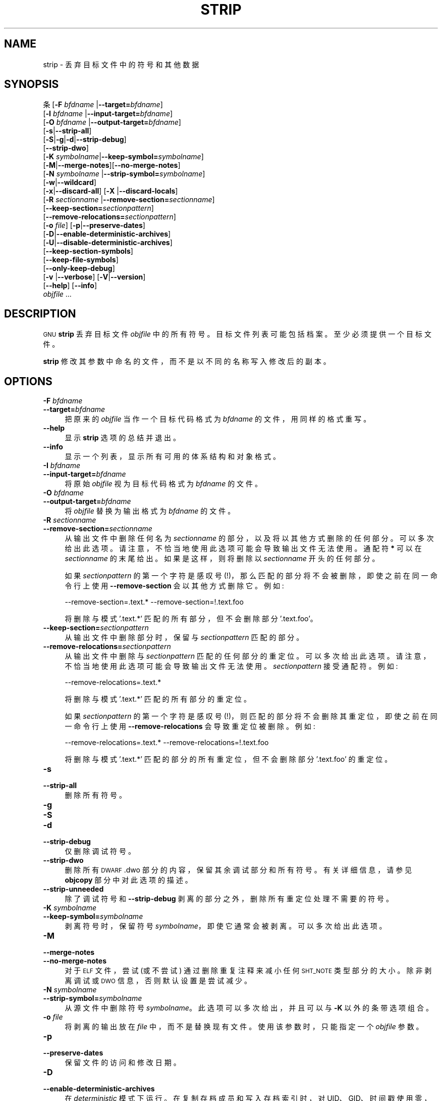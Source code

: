 .\" -*- coding: UTF-8 -*-
.de  Sp \" Vertical space (when we can't use .PP)
.if t .sp .5v
.if n .sp
..
.\" Automatically generated by Pod::Man 4.14 (Pod::Simple 3.43)
.\"
.\" Standard preamble:
.\" ========================================================================
.de  Vb \" Begin verbatim text
.ft CW
.nf
.ne \\$1
..
.de  Ve \" End verbatim text
.ft R
.fi
..
.\" Set up some character translations and predefined strings.  \*(-- will
.\" give an unbreakable dash, \*(PI will give pi, \*(L" will give a left
.\" double quote, and \*(R" will give a right double quote.  \*(C+ will
.\" give a nicer C++.  Capital omega is used to do unbreakable dashes and
.\" therefore won't be available.  \*(C` and \*(C' expand to `' in nroff,
.\" nothing in troff, for use with C<>.
.tr \(*W-
.ds C+ C\v'-.1v'\h'-1p'\s-2+\h'-1p'+\s0\v'.1v'\h'-1p'
.ie  n \{\
.    ds -- \(*W-
.    ds PI pi
.    if (\n(.H=4u)&(1m=24u) .ds -- \(*W\h'-12u'\(*W\h'-12u'-\" diablo 10 pitch
.    if (\n(.H=4u)&(1m=20u) .ds -- \(*W\h'-12u'\(*W\h'-8u'-\"  diablo 12 pitch
.    ds L" ""
.    ds R" ""
.    ds C` ""
.    ds C' ""
'br\}
.el\{\
.    ds -- \|\(em\|
.    ds PI \(*p
.    ds L" ``
.    ds R" ''
.    ds C`
.    ds C'
'br\}
.ie  \n(.g .ds Aq \(aq
.el       .ds Aq '
.\"
.\" Escape single quotes in literal strings from groff's Unicode transform.
.de  IX
..
.\"
.\" If the F register is >0, we'll generate index entries on stderr for
.\" titles (.TH), headers (.SH), subsections (.SS), items (.Ip), and index
.\" entries marked with X<> in POD.  Of course, you'll have to process the
.\" output yourself in some meaningful fashion.
.\"
.\" Avoid warning from groff about undefined register 'F'.
.nr rF 0
.if  \n(.g .if rF .nr rF 1
.if  (\n(rF:(\n(.g==0)) \{\
.    if \nF \{\
.        de IX
.        tm Index:\\$1\t\\n%\t"\\$2"
..
.        if !\nF==2 \{\
.            nr % 0
.            nr F 2
.        \}
.    \}
.\}
.rr rF
.\" fudge factors for nroff and troff
.    
.if  n \{\
.    ds #H 0
.    ds #V .8m
.    ds #F .3m
.    ds #[ \f1
.    ds #] \fP
.\}
.\"
.\" Accent mark definitions (@(#)ms.acc 1.5 88/02/08 SMI; from UCB 4.2).
.\" Fear.  Run.  Save yourself.  No user-serviceable parts.
.if  t \{\
.    ds #H ((1u-(\\\\n(.fu%2u))*.13m)
.    ds #V .6m
.    ds #F 0
.    ds #[ \&
.    ds #] \&
.\}
.\" simple accents for nroff and troff
.    
.if  n \{\
.    ds ' \&
.    ds ` \&
.    ds ^ \&
.    ds , \&
.    ds ~ ~
.    ds /
.\}
.if  t \{\
.    ds ' \\k:\h'-(\\n(.wu*8/10-\*(#H)'\'\h"|\\n:u"
.    ds ` \\k:\h'-(\\n(.wu*8/10-\*(#H)'\`\h'|\\n:u'
.    ds ^ \\k:\h'-(\\n(.wu*10/11-\*(#H)'^\h'|\\n:u'
.    ds , \\k:\h'-(\\n(.wu*8/10)',\h'|\\n:u'
.    ds ~ \\k:\h'-(\\n(.wu-\*(#H-.1m)'~\h'|\\n:u'
.    ds / \\k:\h'-(\\n(.wu*8/10-\*(#H)'\z\(sl\h'|\\n:u'
.\}
.\" troff and (daisy-wheel) nroff accents
.    
.ds : \k:\h'-(\n(.wu*8/10-\*(#H+.1m+\*(#F)'\v'-\*(#V'\z.\h'.2m+\*(#F'.\h'|\n:u'\v'\*(#V'
.ds 8 \h'\*(#H'\(*b\h'-\*(#H'
.ds o \k:\h'-(\n(.wu+\w'\(de'u\-\*(#H)/2u'\v'-.3n'\*(#[\z\(de\v'.3n'\h'|\n:u'\*(#]
.ds d- \h'\*(#H'\(pd\h'-\w'~'u'\v'-.25m'\fI\(hy\fP\v'.25m'\h'-\*(#H'
.ds D- D\k:\h'-\w'D'u'\v'-.11m'\z\(hy\v'.11m'\h'|\n:u'
.ds th \*(#[\v'.3m'\s+1I\s-1\v'-.3m'\h'-(\w'I'u*2/3)'\s-1o\s+1\*(#]
.ds Th \*(#[\s+2I\s-2\h'-\w'I'u*3/5'\v'-.3m'o\v'.3m'\*(#]
.ds ae a\h'-(\w'a'u*4/10)'e
.ds Ae A\h'-(\w'A'u*4/10)'E
.\" corrections for vroff
.    
.if  v .ds ~ \\k:\h'-(\\n(.wu*9/10-\*(#H)'\s-2\u~\d\s+2\h'|\\n:u'
.if  v .ds ^ \\k:\h'-(\\n(.wu*10/11-\*(#H)'\v'-.4m'^\v'.4m'\h'|\\n:u'
.\" for low resolution devices (crt and lpr)
.    
.if  \n(.H>23 .if \n(.V>19 \
\{\
.    ds : e
.    ds 8 ss
.    ds o a
.    ds d- d\h'-1'\(ga
.    ds D- D\h'-1'\(hy
.    ds th \o'bp'
.    ds Th \o'LP'
.    ds ae ae
.    ds Ae AE
.\}
.rm #[ #] #H #V #F C
.\" ========================================================================
.\"
.IX Title "STRIP 1"
.\"*******************************************************************
.\"
.\" This file was generated with po4a. Translate the source file.
.\"
.\"*******************************************************************
.TH STRIP 1 2023\-02\-03 binutils\-2.40 "GNU Development Tools"
.if  n .ad l
.\" For nroff, turn off justification.  Always turn off hyphenation; it makes
.\" way too many mistakes in technical documents.
.nh
.SH NAME
strip \- 丢弃目标文件中的符号和其他数据
.SH SYNOPSIS
.IX Header SYNOPSIS
条 [\fB\-F\fP \fIbfdname\fP |\fB\-\-target=\fP\fIbfdname\fP]
      [\fB\-I\fP \fIbfdname\fP |\fB\-\-input\-target=\fP\fIbfdname\fP]
      [\fB\-O\fP \fIbfdname\fP |\fB\-\-output\-target=\fP\fIbfdname\fP]
      [\fB\-s\fP|\fB\-\-strip\-all\fP]
      [\fB\-S\fP|\fB\-g\fP|\fB\-d\fP|\fB\-\-strip\-debug\fP]
      [\fB\-\-strip\-dwo\fP]
      [\fB\-K\fP \fIsymbolname\fP|\fB\-\-keep\-symbol=\fP\fIsymbolname\fP]
      [\fB\-M\fP|\fB\-\-merge\-notes\fP][\fB\-\-no\-merge\-notes\fP]
      [\fB\-N\fP \fIsymbolname\fP |\fB\-\-strip\-symbol=\fP\fIsymbolname\fP]
      [\fB\-w\fP|\fB\-\-wildcard\fP]
      [\fB\-x\fP|\fB\-\-discard\-all\fP] [\fB\-X\fP |\fB\-\-discard\-locals\fP]
      [\fB\-R\fP \fIsectionname\fP |\fB\-\-remove\-section=\fP\fIsectionname\fP]
      [\fB\-\-keep\-section=\fP\fIsectionpattern\fP]
      [\fB\-\-remove\-relocations=\fP\fIsectionpattern\fP]
      [\fB\-o\fP \fIfile\fP] [\fB\-p\fP|\fB\-\-preserve\-dates\fP]
      [\fB\-D\fP|\fB\-\-enable\-deterministic\-archives\fP]
      [\fB\-U\fP|\fB\-\-disable\-deterministic\-archives\fP]
      [\fB\-\-keep\-section\-symbols\fP]
      [\fB\-\-keep\-file\-symbols\fP]
      [\fB\-\-only\-keep\-debug\fP]
      [\fB\-v\fP |\fB\-\-verbose\fP] [\fB\-V\fP|\fB\-\-version\fP]
      [\fB\-\-help\fP] [\fB\-\-info\fP]
      \fIobjfile\fP ...
.SH DESCRIPTION
.IX Header DESCRIPTION
\&\s-1GNU\s0 \fBstrip\fP 丢弃目标文件 \&\fIobjfile\fP 中的所有符号。 目标文件列表可能包括档案。
至少必须提供一个目标文件。
.PP
\&\fBstrip\fP 修改其参数中命名的文件，而不是以不同的名称写入修改后的副本。
.SH OPTIONS
.IX Header OPTIONS
.IP "\fB\-F\fP \fIbfdname\fP" 4
.IX Item "\-F bfdname"
.PD 0
.IP \fB\-\-target=\fP\fIbfdname\fP 4
.IX Item \-\-target=bfdname
.PD
把原来的 \fIobjfile\fP 当作一个目标代码格式为 \fIbfdname\fP 的文件，用同样的格式重写。
.IP \fB\-\-help\fP 4
.IX Item \-\-help
显示 \fBstrip\fP 选项的总结并退出。
.IP \fB\-\-info\fP 4
.IX Item \-\-info
显示一个列表，显示所有可用的体系结构和对象格式。
.IP "\fB\-I\fP \fIbfdname\fP" 4
.IX Item "\-I bfdname"
.PD 0
.IP \fB\-\-input\-target=\fP\fIbfdname\fP 4
.IX Item \-\-input\-target=bfdname
.PD
将原始 \fIobjfile\fP 视为目标代码格式为 \fIbfdname\fP 的文件。
.IP "\fB\-O\fP \fIbfdname\fP" 4
.IX Item "\-O bfdname"
.PD 0
.IP \fB\-\-output\-target=\fP\fIbfdname\fP 4
.IX Item \-\-output\-target=bfdname
.PD
将 \fIobjfile\fP 替换为输出格式为 \fIbfdname\fP 的文件。
.IP "\fB\-R\fP \fIsectionname\fP" 4
.IX Item "\-R sectionname"
.PD 0
.IP \fB\-\-remove\-section=\fP\fIsectionname\fP 4
.IX Item \-\-remove\-section=sectionname
.PD
从输出文件中删除任何名为 \fIsectionname\fP 的部分，以及将以其他方式删除的任何部分。 可以多次给出此选项。
请注意，不恰当地使用此选项可能会导致输出文件无法使用。 通配符 \fB*\fP 可以在 \fIsectionname\fP 的末尾给出。 如果是这样，则将删除以
\fIsectionname\fP 开头的任何部分。
.Sp
如果 \fIsectionpattern\fP 的第一个字符是感叹号 (!)，那么匹配的部分将不会被删除，即使之前在同一命令行上使用
\fB\-\-remove\-section\fP 会以其他方式删除它。 例如:
.Sp
.Vb 1
\& \-\-remove\-section=.text.* \-\-remove\-section=!.text.foo
.Ve
.Sp
将删除与模式 '.text.*' 匹配的所有部分，但不会删除部分 '.text.foo'。
.IP \fB\-\-keep\-section=\fP\fIsectionpattern\fP 4
.IX Item \-\-keep\-section=sectionpattern
从输出文件中删除部分时，保留与 \&\fIsectionpattern\fP 匹配的部分。
.IP \fB\-\-remove\-relocations=\fP\fIsectionpattern\fP 4
.IX Item \-\-remove\-relocations=sectionpattern
从输出文件中删除与 \&\fIsectionpattern\fP 匹配的任何部分的重定位。 可以多次给出此选项。
请注意，不恰当地使用此选项可能会导致输出文件无法使用。 \fIsectionpattern\fP 接受通配符。 例如:
.Sp
.Vb 1
\& \-\-remove\-relocations=.text.*
.Ve
.Sp
将删除与模式 \&'.text.*' 匹配的所有部分的重定位。
.Sp
如果 \fIsectionpattern\fP 的第一个字符是感叹号 (!)，则匹配的部分将不会删除其重定位，即使之前在同一命令行上使用
\fB\-\-remove\-relocations\fP 会导致重定位被删除。 例如:
.Sp
.Vb 1
\& \-\-remove\-relocations=.text.* \-\-remove\-relocations=!.text.foo
.Ve
.Sp
将删除与模式 \&'.text.*' 匹配的部分的所有重定位，但不会删除部分 \&'.text.foo' 的重定位。
.IP \fB\-s\fP 4
.IX Item \-s
.PD 0
.IP \fB\-\-strip\-all\fP 4
.IX Item \-\-strip\-all
.PD
删除所有符号。
.IP \fB\-g\fP 4
.IX Item \-g
.PD 0
.IP \fB\-S\fP 4
.IX Item \-S
.IP \fB\-d\fP 4
.IX Item \-d
.IP \fB\-\-strip\-debug\fP 4
.IX Item \-\-strip\-debug
.PD
仅删除调试符号。
.IP \fB\-\-strip\-dwo\fP 4
.IX Item \-\-strip\-dwo
删除所有 \s-1DWARF\s0 .dwo 部分的内容，保留其余调试部分和所有符号。 有关详细信息，请参见 \fBobjcopy\fP
部分中对此选项的描述。
.IP \fB\-\-strip\-unneeded\fP 4
.IX Item \-\-strip\-unneeded
除了调试符号和 \&\fB\-\-strip\-debug\fP 剥离的部分之外，删除所有重定位处理不需要的符号。
.IP "\fB\-K\fP \fIsymbolname\fP" 4
.IX Item "\-K symbolname"
.PD 0
.IP \fB\-\-keep\-symbol=\fP\fIsymbolname\fP 4
.IX Item \-\-keep\-symbol=symbolname
.PD
剥离符号时，保留符号 \fIsymbolname\fP，即使它通常会被剥离。 可以多次给出此选项。
.IP \fB\-M\fP 4
.IX Item \-M
.PD 0
.IP \fB\-\-merge\-notes\fP 4
.IX Item \-\-merge\-notes
.IP \fB\-\-no\-merge\-notes\fP 4
.IX Item \-\-no\-merge\-notes
.PD
对于 \s-1ELF\s0 文件，尝试 (或不尝试) 通过删除重复注释来减小任何 \&\s-1SHT_NOTE\s0 类型部分的大小。 除非剥离调试或
\s-1DWO\s0 信息，否则默认设置是尝试减少。
.IP "\fB\-N\fP \fIsymbolname\fP" 4
.IX Item "\-N symbolname"
.PD 0
.IP \fB\-\-strip\-symbol=\fP\fIsymbolname\fP 4
.IX Item \-\-strip\-symbol=symbolname
.PD
从源文件中删除符号 \fIsymbolname\fP。此选项可以多次给出，并且可以与 \&\fB\-K\fP 以外的条带选项组合。
.IP "\fB\-o\fP \fIfile\fP" 4
.IX Item "\-o file"
将剥离的输出放在 \fIfile\fP 中，而不是替换现有文件。 使用该参数时，只能指定一个 \fIobjfile\fP 参数。
.IP \fB\-p\fP 4
.IX Item \-p
.PD 0
.IP \fB\-\-preserve\-dates\fP 4
.IX Item \-\-preserve\-dates
.PD
保留文件的访问和修改日期。
.IP \fB\-D\fP 4
.IX Item \-D
.PD 0
.IP \fB\-\-enable\-deterministic\-archives\fP 4
.IX Item \-\-enable\-deterministic\-archives
.PD
在 \fIdeterministic\fP 模式下运行。 在复制存档成员和写入存档索引时，对 UID、GID、时间戳使用零，并对所有文件使用一致的文件模式。
.Sp
如果 \fIbinutils\fP 配置为 \&\fB\-\-enable\-deterministic\-archives\fP，则此模式默认打开。 可以使用下面的
\fB\-U\fP 选项禁用它。
.IP \fB\-U\fP 4
.IX Item \-U
.PD 0
.IP \fB\-\-disable\-deterministic\-archives\fP 4
.IX Item \-\-disable\-deterministic\-archives
.PD
\fInot\fP 是否工作在 \fIdeterministic\fP 模式。 这与上面的 \fB\-D\fP 选项相反: 复制存档成员和写入存档索引时，使用它们的实际
\s-1UID、GID、\s0 时间戳和文件模式值。
.Sp
这是默认值，除非 \fIbinutils\fP 配置为 \&\fB\-\-enable\-deterministic\-archives\fP。
.IP \fB\-w\fP 4
.IX Item \-w
.PD 0
.IP \fB\-\-wildcard\fP 4
.IX Item \-\-wildcard
.PD
允许在其他命令行选项中使用 \fIsymbolname\fPs 中的正则表达式。 问号 (?)、星号 (*)、反斜杠 (\e) 和方括号 ([])
运算符可用于符号名称中的任何位置。 如果符号名称的第一个字符是感叹号 (!)，则该符号的开关意义相反。 例如:
.Sp
.Vb 1
\& \-w \-K !foo \-K fo*
.Ve
.Sp
会导致 strip 仅保留以字母 \&\*(L"fo\*(R") 开头的符号，但丢弃符号 \*(L"foo\*(R".
.IP \fB\-x\fP 4
.IX Item \-x
.PD 0
.IP \fB\-\-discard\-all\fP 4
.IX Item \-\-discard\-all
.PD
删除非全局符号。
.IP \fB\-X\fP 4
.IX Item \-X
.PD 0
.IP \fB\-\-discard\-locals\fP 4
.IX Item \-\-discard\-locals
.PD
删除编译器生成的局部符号。 (这些通常以 \fBL\fP 或 \fB.\fP.) 开头
.IP \fB\-\-keep\-section\-symbols\fP 4
.IX Item \-\-keep\-section\-symbols
剥离文件时，可能使用 \fB\-\-strip\-debug\fP 或
\&\fB\-\-strip\-unneeded\fP，保留任何指定部分名称的符号，否则这些符号将被剥离。
.IP \fB\-\-keep\-file\-symbols\fP 4
.IX Item \-\-keep\-file\-symbols
剥离文件时，可能使用 \fB\-\-strip\-debug\fP 或
\&\fB\-\-strip\-unneeded\fP，保留任何指定源文件名的符号，否则这些符号将被剥离。
.IP \fB\-\-only\-keep\-debug\fP 4
.IX Item \-\-only\-keep\-debug
剥离一个文件，清空任何不会被 \fB\-\-strip\-debug\fP 剥离的部分的内容，并保持调试部分不变。 在 \s-1ELF\s0
文件中，这也会保留输出中的所有音符部分。
.Sp
注意 \- 剥离部分的部分标题将被保留，包括它们的大小，但该部分的内容将被丢弃。 保留部分标头，以便其他工具可以将 debuginfo
文件与真正的可执行文件相匹配，即使该可执行文件已被重新定位到不同的地址空间。
.Sp
目的是此选项将与 \&\fB\-\-add\-gnu\-debuglink\fP 结合使用以创建两部分可执行文件。 一个是剥离的二进制文件，它将在
\s-1RAM\s0 和发行版中占用更少的空间，第二个是调试信息文件，只有在需要调试功能时才需要。 创建这些文件的建议过程如下:
.RS 4
.IP "1.<Link the executable as normal.  Assuming that it is called>" 4
.IX Item "1.<Link the executable as normal. Assuming that it is called>"
\&\f(CW\*(C`foo\*(C'\fP 然后...
.ie  n .IP "1.<Run ""objcopy \-\-only\-keep\-debug foo foo.dbg"" to>" 4
.el .IP "1.<Run \f(CWobjcopy \-\-only\-keep\-debug foo foo.dbg\fR to>" 4
.IX Item "1.<Run objcopy \-\-only\-keep\-debug foo foo.dbg to>"
创建一个包含调试信息的文件。
.ie  n .IP "1.<Run ""objcopy \-\-strip\-debug foo"" to create a>" 4
.el .IP "1.<Run \f(CWobjcopy \-\-strip\-debug foo\fR to create a>" 4
.IX Item "1.<Run objcopy \-\-strip\-debug foo to create a>"
剥离的可执行文件。
.ie  n .IP "1.<Run ""objcopy \-\-add\-gnu\-debuglink=foo.dbg foo"">" 4
.el .IP "1.<Run \f(CWobjcopy \-\-add\-gnu\-debuglink=foo.dbg foo\fR>" 4
.IX Item "1.<Run objcopy \-\-add\-gnu\-debuglink=foo.dbg foo>"
将指向调试信息的链接添加到剥离的可执行文件中。
.RE
.RS 4
.Sp
注意 \-\-\- 选择 \f(CW\*(C`.dbg\*(C'\fP 作为调试信息文件的扩展名是任意的。
\f(CW\*(C`\-\-only\-keep\-debug\*(C'\fP 步骤也是可选的。 您可以改为这样做:
.IP "1.<Link the executable as normal.>" 4
.IX Item "1.<Link the executable as normal.>"
.PD 0
.ie  n .IP "1.<Copy ""foo"" to ""foo.full"">" 4
.el .IP "1.<Copy \f(CWfoo\fR to \f(CWfoo.full\fR>" 4
.IX Item "1.<Copy foo to foo.full>"
.ie  n .IP "1.<Run ""strip \-\-strip\-debug foo"">" 4
.el .IP "1.<Run \f(CWstrip \-\-strip\-debug foo\fR>" 4
.IX Item "1.<Run strip \-\-strip\-debug foo>"
.ie  n .IP "1.<Run ""objcopy \-\-add\-gnu\-debuglink=foo.full foo"">" 4
.el .IP "1.<Run \f(CWobjcopy \-\-add\-gnu\-debuglink=foo.full foo\fR>" 4
.IX Item "1.<Run objcopy \-\-add\-gnu\-debuglink=foo.full foo>"
.RE
.RS 4
.PD
.Sp
即，\fB\-\-add\-gnu\-debuglink\fP 指向的文件可以是完整的可执行文件。 它不必是由 \&\fB\-\-only\-keep\-debug\fP
开关创建的文件。
.Sp
注意 \-\-\- 此开关仅适用于完全链接的文件。 在调试信息可能不完整的目标文件上使用它没有意义。 除了 gnu_debuglink
特性目前仅支持存在一个包含调试信息的文件名，而不是基于每个对象文件的多个文件名。
.RE
.IP \fB\-V\fP 4
.IX Item \-V
.PD 0
.IP \fB\-\-version\fP 4
.IX Item \-\-version
.PD
显示 \fBstrip\fP 的版本号。
.IP \fB\-v\fP 4
.IX Item \-v
.PD 0
.IP \fB\-\-verbose\fP 4
.IX Item \-\-verbose
.PD
详细输出: 列出所有已修改的目标文件。 对于档案，\fBstrip \-v\fP 列出档案的所有成员。
.IP \fB@\fP\fIfile\fP 4
.IX Item @file
从 \fIfile\fP 读取命令行选项。 读取的选项插入到原始 @\fIfile\fP 选项的位置。 如果 \fIfile\fP
不存在或无法读取，则该选项将按字面意思处理，而不是删除。
.Sp
\fIfile\fP 中的选项由空格分隔。 通过用单引号或双引号将整个选项括起来，可以将空白字符包含在选项中。 任何字符 (包括反斜杠)
都可以通过在要包含的字符前加上反斜杠来包含。 \fIfile\fP 本身可能包含额外的 @\fIfile\fP 选项; 任何此类选项都将递归处理。
.SH "SEE ALSO"
.IX Header "SEE ALSO"
\fIbinutils\fP 的信息条目。
.SH COPYRIGHT
.IX Header COPYRIGHT
Copyright (c) 1991\-2023 Free Software Foundation, Inc.
.PP
根据 \s-1GNU\s0 自由文档许可证版本 1.3 或自由软件基金会发布的任何更高版本的条款，授予复制、分发或者修改本文档的权限;
没有不变的部分，没有封面文本，也没有封底文本。 该许可证的副本包含在标题为 \*(L"\s-1GNU\s0 Free Documentation
License\*(R") 的部分中。
.PP
.SH [手册页中文版]
.PP
本翻译为免费文档；阅读
.UR https://www.gnu.org/licenses/gpl-3.0.html
GNU 通用公共许可证第 3 版
.UE
或稍后的版权条款。因使用该翻译而造成的任何问题和损失完全由您承担。
.PP
该中文翻译由 wtklbm
.B <wtklbm@gmail.com>
根据个人学习需要制作。
.PP
项目地址:
.UR \fBhttps://github.com/wtklbm/manpages-chinese\fR
.ME 。
